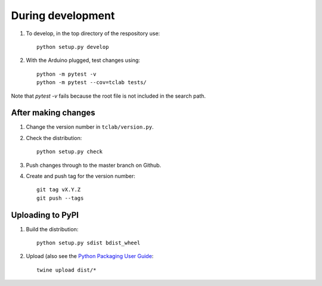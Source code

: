 During development
==================

1. To develop, in the top directory of the respository use::

    python setup.py develop
    
2. With the Arduino plugged, test changes using::

    python -m pytest -v
    python -m pytest --cov=tclab tests/

Note that `pytest -v` fails because the root file is not included in the
search path.

After making changes
--------------------
	
1. Change the version number in ``tclab/version.py``.
2. Check the distribution::

    python setup.py check
    
3. Push changes through to the master branch on Github.
4. Create and push tag for the version number::

    git tag vX.Y.Z
    git push --tags


Uploading to PyPI
-----------------

1. Build the distribution::

    python setup.py sdist bdist_wheel

2. Upload (also see the `Python Packaging User Guide <https://packaging.python.org/tutorials/distributing-packages/#uploading-your-project-to-pypi>`__::

    twine upload dist/*


